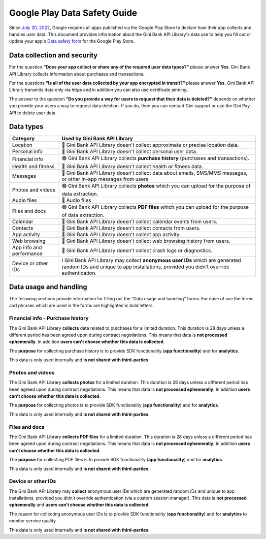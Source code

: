 Google Play Data Safety Guide
=============================

..
  Headers:
  h1 =====
  h2 -----
  h3 ~~~~~
  h4 +++++
  h5 ^^^^^

Since `July 20, 2022 <https://support.google.com/googleplay/android-developer/answer/10787469?hl=en>`_, Google requires
all apps published via the Google Play Store to declare how their app collects and handles user data. This document
provides information about the Gini Bank API Library's data use to help you fill out or update your app's `Data safety
form <https://developer.android.com/privacy-and-security/declare-data-use>`_ for the Google Play Store.

Data collection and security
----------------------------

For the question **“Does your app collect or share any of the required user data types?”** please answer **Yes**. Gini
Bank API Library collects information about purchases and transactions.

For the questions **“Is all of the user data collected by your app encrypted in transit?“** please answer **Yes.** Gini
Bank API Library transmits data only via https and in addition you can also use certificate pinning.

The answer to the question **“Do you provide a way for users to request that their data is deleted?“** depends on
whether you provide your users a way to request data deletion. If you do, then you can contact Gini support or use the
Gini Pay API to delete user data.

Data types
----------

.. list-table::
   :header-rows: 1

   * - Category
     - Used by Gini Bank API Library
   * - Location
     - 🔴 Gini Bank API Library doesn't collect approximate or precise location data.
   * - Personal info
     - 🔴 Gini Bank API Library doesn't collect personal user data.
   * - Financial info
     - 🟢 Gini Bank API Library collects **purchase history** (purchases and transactions).
   * - Health and fitness
     - 🔴 Gini Bank API Library doesn't collect health or fitness data.
   * - Messages
     - 🔴 Gini Bank API Library doesn't collect data about emails, SMS/MMS messages, or other in-app messages from users.
   * - Photos and videos
     - 🟢 Gini Bank API Library collects **photos** which you can upload for the purpose of data extraction.
   * - Audio files
     - 🔴 Audio files
   * - Files and docs
     - 🟢 Gini Bank API Library collects **PDF files** which you can upload for the purpose of data extraction. 
   * - Calendar
     - 🔴 Gini Bank API Library doesn't collect calendar events from users.
   * - Contacts
     - 🔴 Gini Bank API Library doesn't collect contacts from users.
   * - App activity
     - 🔴 Gini Bank API Library doesn't collect app activity.
   * - Web browsing
     - 🔴 Gini Bank API Library doesn't collect web browsing history from users.
   * - App info and performance
     - 🔴 Gini Bank API Library doesn't collect crash logs or diagnostics.
   * - Device or other IDs
     - ℹ️ Gini Bank API Library may collect **anonymous user IDs** which are generated random IDs and unique to app installations,
       provided you didn't override authentication.

Data usage and handling
-----------------------

The following sections provide information for filling out the “Data usage and handling” forms. For ease of use the
terms and phrases which are used in the forms are highlighted in bold letters.

Financial info - Purchase history
~~~~~~~~~~~~~~~~~~~~~~~~~~~~~~~~~

The Gini Bank API Library **collects** data related to purchases for a limited duration. This duration is 28 days unless
a different period has been agreed upon during contract negotiations. This means that data is **not processed
ephemerally**. In addition **users can't choose whether this data is collected**.

The **purpose** for collecting purchase history is to provide SDK functionality (**app functionality**) and for
**analytics**.

This data is only used internally and **is not shared with third-parties**.

Photos and videos
~~~~~~~~~~~~~~~~~

The Gini Bank API Library **collects photos** for a limited duration. This duration is 28 days unless a different period
has been agreed upon during contract negotiations. This means that data is **not processed ephemerally**. In addition
**users can't choose whether this data is collected**.

The **purpose** for collecting photos is to provide SDK functionality (**app functionality**) and for **analytics**.

This data is only used internally and **is not shared with third-parties**.

Files and docs
~~~~~~~~~~~~~~

The Gini Bank API Library **collects PDF files** for a limited duration. This duration is 28 days unless a different
period has been agreed upon during contract negotiations. This means that data is **not processed ephemerally**. In
addition **users can't choose whether this data is collected**.

The **purpose** for collecting PDF files is to provide SDK functionality (**app functionality**) and for **analytics**.

This data is only used internally and **is not shared with third-parties**.

Device or other IDs
~~~~~~~~~~~~~~~~~~~

The Gini Bank API Library may **collect** anonymous user IDs which are generated random IDs and unique to app
installations, provided you didn't override authentication (via a custom session manager). This data is **not processed
ephemerally** and **users can't choose whether this data is collected**.

The reason for collecting anonymous user IDs is to provide SDK functionality (**app functionality**) and for
**analytics** to monitor service quality.

This data is only used internally and **is not shared with third-parties**.